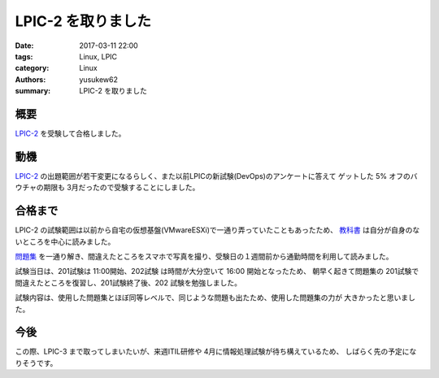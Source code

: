 LPIC-2 を取りました
###################

:date: 2017-03-11 22:00
:tags: Linux, LPIC
:category: Linux
:authors: yusukew62
:summary: LPIC-2 を取りました

概要
----

`LPIC-2`_ を受験して合格しました。

.. _LPIC-2: http://www.lpi.or.jp/examination/level2.shtml

動機
----

`LPIC-2`_ の出題範囲が若干変更になるらしく、また以前LPICの新試験(DevOps)のアンケートに答えて
ゲットした 5% オフのバウチャの期限も 3月だったので受験することにしました。

.. _LPIC-2: http://www.lpi.or.jp/examination/level2.shtml

合格まで
--------

LPIC-2 の試験範囲は以前から自宅の仮想基盤(VMwareESXi)で一通り弄っていたこともあったため、
`教科書`_ は自分が自身のないところを中心に読みました。

`問題集`_ を一通り解き、間違えたところをスマホで写真を撮り、受験日の１週間前から通勤時間を利用して読みました。

試験当日は、201試験は 11:00開始、202試験 は時間が大分空いて 16:00 開始となったため、
朝早く起きて問題集の 201試験で間違えたところを復習し、201試験終了後、202 試験を勉強しました。

試験内容は、使用した問題集とほぼ同等レベルで、同じような問題も出たため、使用した問題集の力が
大きかったと思いました。

.. _教科書: https://www.amazon.co.jp/Linux%E6%95%99%E7%A7%91%E6%9B%B8-LPIC%E3%83%AC%E3%83%99%E3%83%AB2-Version4-0%E5%AF%BE%E5%BF%9C-EXAMPRESS-%E4%B8%AD%E5%B3%B6/dp/4798137510/ref=pd_bxgy_14_img_2?_encoding=UTF8&psc=1&refRID=0R77GEANQ9GTKZKHE4PT

.. _問題集: https://www.amazon.co.jp/Linux%E6%95%99%E7%A7%91%E6%9B%B8-LPIC-%E3%83%AC%E3%83%99%E3%83%AB2-%E3%82%B9%E3%83%94%E3%83%BC%E3%83%89%E3%83%9E%E3%82%B9%E3%82%BF%E3%83%BC%E5%95%8F%E9%A1%8C%E9%9B%86-Version4-0%E5%AF%BE%E5%BF%9C/dp/4798141011/ref=sr_1_4?s=books&ie=UTF8&qid=1489589660&sr=1-4&keywords=lpic+%E3%83%AC%E3%83%99%E3%83%AB1+%E5%95%8F%E9%A1%8C%E9%9B%86

今後
----

この際、LPIC-3 まで取ってしまいたいが、来週ITIL研修や 4月に情報処理試験が待ち構えているため、
しばらく先の予定になりそうです。

